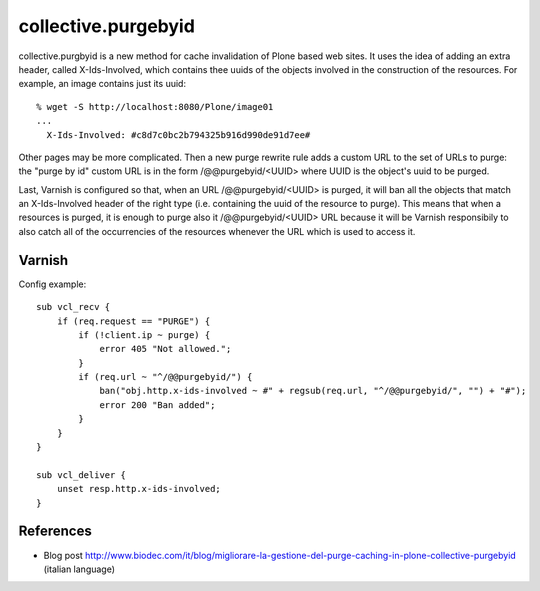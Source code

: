 collective.purgebyid
====================

collective.purgbyid is a new method for cache invalidation of Plone
based web sites. It uses the idea of adding an extra header, called
X-Ids-Involved, which contains thee uuids of the objects involved in the
construction of the resources. For example, an image contains just its
uuid::

    % wget -S http://localhost:8080/Plone/image01
    ...
      X-Ids-Involved: #c8d7c0bc2b794325b916d990de91d7ee#

Other pages may be more complicated. Then a new purge rewrite rule adds
a custom URL to the set of URLs to purge: the "purge by id" custom URL
is in the form /@@purgebyid/<UUID> where UUID is the object's uuid to be
purged.

Last, Varnish is configured so that, when an URL /@@purgebyid/<UUID> is
purged, it will ban all the objects that match an X-Ids-Involved header
of the right type (i.e. containing the uuid of the resource to purge).
This means that when a resources is purged, it is enough to purge also
it /@@purgebyid/<UUID> URL because it will be Varnish responsibily to
also catch all of the occurrencies of the resources whenever the URL
which is used to access it. 

Varnish
-------

Config example::

    sub vcl_recv {
        if (req.request == "PURGE") {
            if (!client.ip ~ purge) {
                error 405 "Not allowed.";
            }
            if (req.url ~ "^/@@purgebyid/") {
                ban("obj.http.x-ids-involved ~ #" + regsub(req.url, "^/@@purgebyid/", "") + "#");
                error 200 "Ban added";
            }
        }
    }

    sub vcl_deliver {
        unset resp.http.x-ids-involved;
    }


References
----------

* Blog post http://www.biodec.com/it/blog/migliorare-la-gestione-del-purge-caching-in-plone-collective-purgebyid (italian language) 

